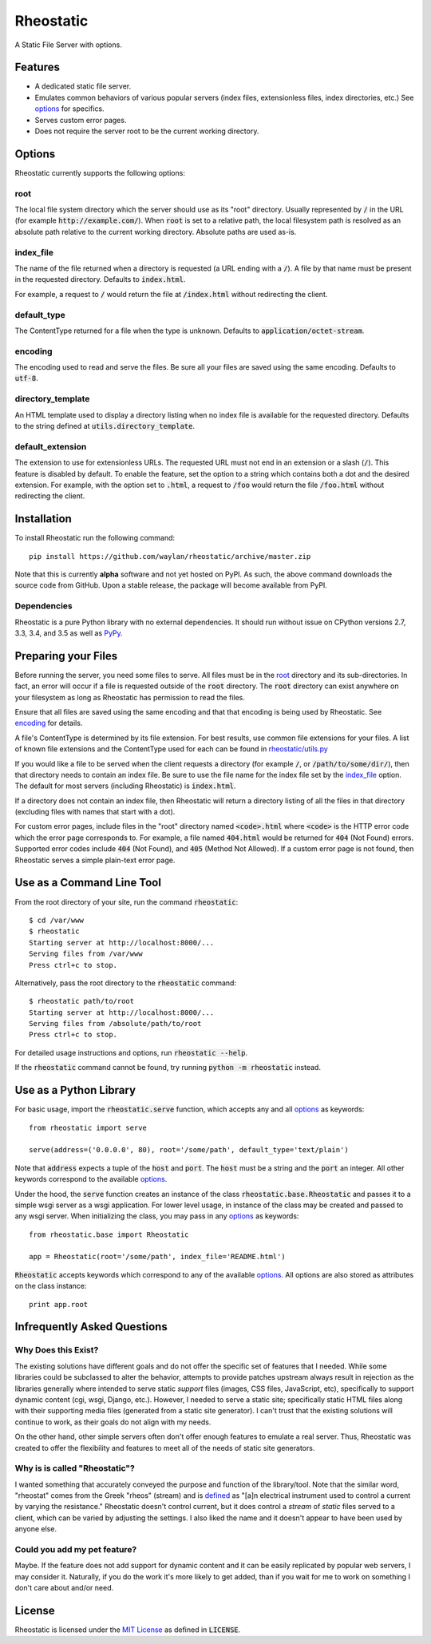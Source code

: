 ==========
Rheostatic
==========

.. default-role:: code

A Static File Server with options.

Features
========

* A dedicated static file server.
* Emulates common behaviors of various popular servers (index files,
  extensionless files, index directories, etc.) See `options`_ for specifics.
* Serves custom error pages.
* Does not require the server root to be the current working directory.

Options
=======

Rheostatic currently supports the following options:

root
----

The local file system directory which the server should use as its "root"
directory. Usually represented by `/` in the URL (for example
`http://example.com/`). When `root` is set to a relative path, the local
filesystem path is resolved as an absolute path relative to the current working
directory. Absolute paths are used as-is.

index_file
----------

The name of the file returned when a directory is requested (a URL ending with a
`/`). A file by that name must be present in the requested directory. Defaults
to `index.html`.

For example, a request to `/` would return the file at `/index.html` without
redirecting the client.

default_type
------------

The ContentType returned for a file when the type is unknown. Defaults to
`application/octet-stream`.

encoding
--------

The encoding used to read and serve the files. Be sure all your files are saved
using the same encoding. Defaults to `utf-8`.

directory_template
------------------

An HTML template used to display a directory listing when no index file is
available for the requested directory. Defaults to the string defined at
`utils.directory_template`.

default_extension
-----------------

The extension to use for extensionless URLs. The requested URL must not end in
an extension or a slash (`/`). This feature is disabled by default. To enable
the feature, set the option to a string which contains both a dot and the
desired extension. For example, with the option set to `.html`, a request to
`/foo` would return the file `/foo.html` without redirecting the client.

Installation
============

To install Rheostatic run the following command::

    pip install https://github.com/waylan/rheostatic/archive/master.zip

Note that this is currently **alpha** software and not yet hosted on PyPI. As
such, the above command downloads the source code from GitHub. Upon a stable
release, the package will become available from PyPI.

Dependencies
------------

Rheostatic is a pure Python library with no external dependencies. It should run
without issue on CPython versions 2.7, 3.3, 3.4, and 3.5 as well as `PyPy`_.

.. _`PyPy`: http://pypy.org/

Preparing your Files
====================

Before running the server, you need some files to serve. All files must be in
the `root`_ directory and its sub-directories. In fact, an error will occur if a
file is requested outside of the `root` directory. The `root` directory can
exist anywhere on your filesystem as long as Rheostatic has permission to read
the files.

.. _`root`: #root

Ensure that all files are saved using the same encoding and that that encoding
is being used by Rheostatic. See `encoding`_ for details.

.. _`encoding`: #encoding

A file's ContentType is determined by its file extension. For best results, use
common file extensions for your files. A list of known file extensions and the
ContentType used for each can be found in `rheostatic/utils.py`_

.. _`rheostatic/utils.py`: https://github.com/waylan/rheostatic/blob/master/rheostatic/utils.py#L100

If you would like a file to be served when the client requests a directory (for
example `/`, or `/path/to/some/dir/`), then that directory needs to contain an
index file. Be sure to use the file name for the index file set by the
`index_file`_ option. The default for most servers (including Rheostatic) is
`index.html`.

.. _`index_file`: #index_file

If a directory does not contain an index file, then Rheostatic will return a
directory listing of all the files in that directory (excluding files with names
that start with a dot).

For custom error pages, include files in the "root" directory named
`<code>.html` where `<code>` is the HTTP error code which the error page
corresponds to. For example, a file named `404.html` would be returned for `404`
(Not Found) errors. Supported error codes include `404` (Not Found), and `405`
(Method Not Allowed). If a custom error page is not found, then Rheostatic
serves a simple plain-text error page.

Use as a Command Line Tool
==========================

From the root directory of your site, run the command `rheostatic`::

    $ cd /var/www
    $ rheostatic
    Starting server at http://localhost:8000/...
    Serving files from /var/www
    Press ctrl+c to stop.

Alternatively, pass the root directory to the `rheostatic` command::

    $ rheostatic path/to/root
    Starting server at http://localhost:8000/...
    Serving files from /absolute/path/to/root
    Press ctrl+c to stop.

For detailed usage instructions and options, run `rheostatic --help`.

If the `rheostatic` command cannot be found, try running `python -m rheostatic`
instead.

Use as a Python Library
=======================

For basic usage, import the `rheostatic.serve` function, which accepts any and
all `options`_ as keywords::

    from rheostatic import serve

    serve(address=('0.0.0.0', 80), root='/some/path', default_type='text/plain')

Note that `address` expects a tuple of the `host` and `port`. The `host` must be
a string and the `port` an integer. All other keywords correspond to the
available `options`_.

Under the hood, the `serve` function creates an instance of the class
`rheostatic.base.Rheostatic` and passes it to a simple wsgi server as a wsgi
application. For lower level usage, in instance of the class may be created and
passed to any wsgi server. When initializing the class, you may pass in any
`options`_ as keywords::

    from rheostatic.base import Rheostatic

    app = Rheostatic(root='/some/path', index_file='README.html')

`Rheostatic` accepts keywords which correspond to any of the available
`options`_. All options are also stored as attributes on the class instance::

    print app.root

.. _`options`: #options

Infrequently Asked Questions
============================

Why Does this Exist?
--------------------

The existing solutions have different goals and do not offer the specific set of
features that I needed. While some libraries could be subclassed to alter the
behavior, attempts to provide patches upstream always result in rejection as the
libraries generally where intended to serve static *support* files (images, CSS
files, JavaScript, etc), specifically to support dynamic content (cgi, wsgi,
Django, etc.). However, I needed to serve a static site; specifically static
HTML files along with their supporting media files (generated from a static site
generator). I can't trust that the existing solutions will continue to work, as
their goals do not align with my needs.

On the other hand, other simple servers often don't offer enough features to
emulate a real server. Thus, Rheostatic was created to offer the flexibility and
features to meet all of the needs of static site generators.

Why is is called "Rheostatic"?
------------------------------

I wanted something that accurately conveyed the purpose and function of the
library/tool. Note that the similar word, "rheostat" comes from the Greek
"rheos" (stream) and is `defined`_ as "[a]n electrical instrument used to
control a current by varying the resistance." Rheostatic doesn't control
current, but it does control a *stream* of *static* files served to a client,
which can be varied by adjusting the settings. I also liked the name and it
doesn't appear to have been used by anyone else.

.. _`defined`: https://en.oxforddictionaries.com/definition/us/rheostat

Could you add my pet feature?
-----------------------------

Maybe. If the feature does not add support for dynamic content and it can be
easily replicated by popular web servers, I may consider it. Naturally, if you
do the work it's more likely to get added, than if you wait for me to work on
something I don't care about and/or need.

License
=======

Rheostatic is licensed under the `MIT License`_ as defined in `LICENSE`.

.. _`MIT License`: https://opensource.org/licenses/MIT
